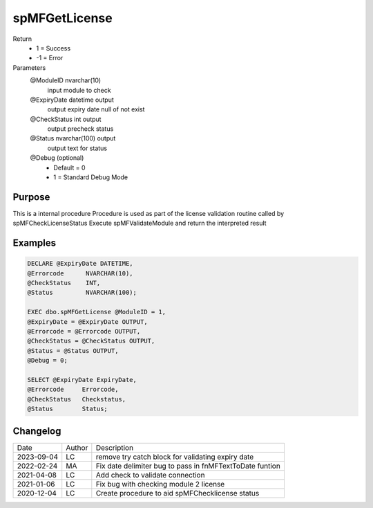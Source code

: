 
===============
spMFGetLicense
===============

Return
  - 1 = Success
  - -1 = Error

Parameters
  @ModuleID nvarchar(10)
   input module to check
  @ExpiryDate datetime output
    output expiry date
    null of not exist
  @CheckStatus int output
    output precheck status
  @Status nvarchar(100) output
    output text for status
  @Debug (optional)
    - Default = 0
    - 1 = Standard Debug Mode

Purpose
=======

This is a internal procedure
Procedure is used as part of the license validation routine called by spMFCheckLicenseStatus
Execute spMFValidateModule and return the interpreted result

Examples
========

.. code:: sql

    DECLARE @ExpiryDate DATETIME,
    @Errorcode      NVARCHAR(10),
    @CheckStatus    INT,
    @Status         NVARCHAR(100);

    EXEC dbo.spMFGetLicense @ModuleID = 1,
    @ExpiryDate = @ExpiryDate OUTPUT,
    @Errorcode = @Errorcode OUTPUT,
    @CheckStatus = @CheckStatus OUTPUT,
    @Status = @Status OUTPUT,
    @Debug = 0;

    SELECT @ExpiryDate ExpiryDate,
    @Errorcode     Errorcode,
    @CheckStatus   Checkstatus,
    @Status        Status;

Changelog
=========

==========  =========  ========================================================
Date        Author     Description
----------  ---------  --------------------------------------------------------
2023-09-04  LC         remove try catch block for validating expiry date
2022-02-24  MA         Fix date delimiter bug to pass in fnMFTextToDate funtion 
2021-04-08  LC         Add check to validate connection
2021-01-06  LC         Fix bug with checking module 2 license
2020-12-04  LC         Create procedure to aid spMFChecklicense status
==========  =========  ========================================================

